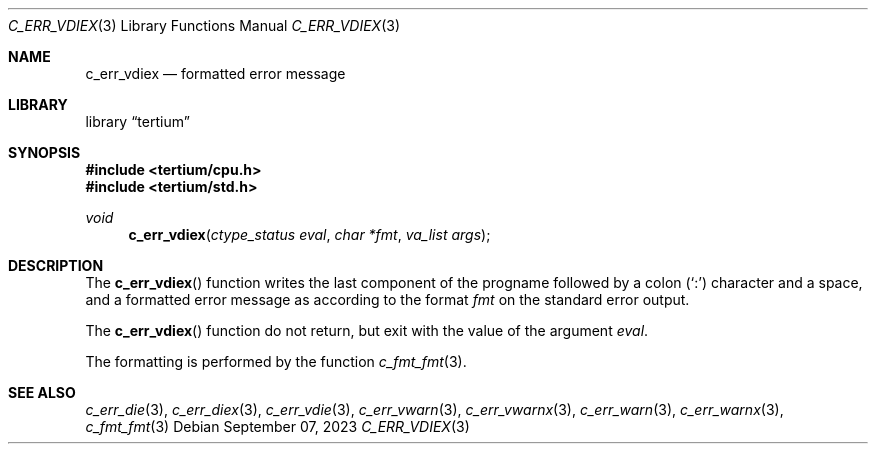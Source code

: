 .Dd $Mdocdate: September 07 2023 $
.Dt C_ERR_VDIEX 3
.Os
.Sh NAME
.Nm c_err_vdiex
.Nd formatted error message
.Sh LIBRARY
.Lb tertium
.Sh SYNOPSIS
.In tertium/cpu.h
.In tertium/std.h
.Ft void
.Fn c_err_vdiex "ctype_status eval" "char *fmt" "va_list args"
.Sh DESCRIPTION
The
.Fn c_err_vdiex
function writes the last component of the progname followed by a colon
.Pq Sq \&:
character and a space, and a formatted error message
as according to the format
.Fa fmt
on the standard error output.
.Pp
The
.Fn c_err_vdiex
function do not return, but exit with the value of the argument
.Fa eval .
.Pp
The formatting is performed by the function
.Xr c_fmt_fmt 3 .
.Sh SEE ALSO
.Xr c_err_die 3 ,
.Xr c_err_diex 3 ,
.Xr c_err_vdie 3 ,
.Xr c_err_vwarn 3 ,
.Xr c_err_vwarnx 3 ,
.Xr c_err_warn 3 ,
.Xr c_err_warnx 3 ,
.Xr c_fmt_fmt 3
